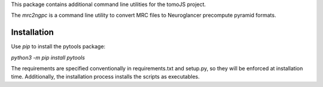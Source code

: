 This package contains additional command line utilities for the tomoJS project.

The `mrc2ngpc` is a command line utility to convert MRC files to
Neuroglancer precompute pyramid formats. 


Installation
------------

Use `pip` to install the pytools package:

`python3 -m pip install pytools`

The requirements are specified conventionally in requirements.txt and
setup.py, so they will be enforced at installation time. Additionally,
the installation process installs the scripts as executables. 
